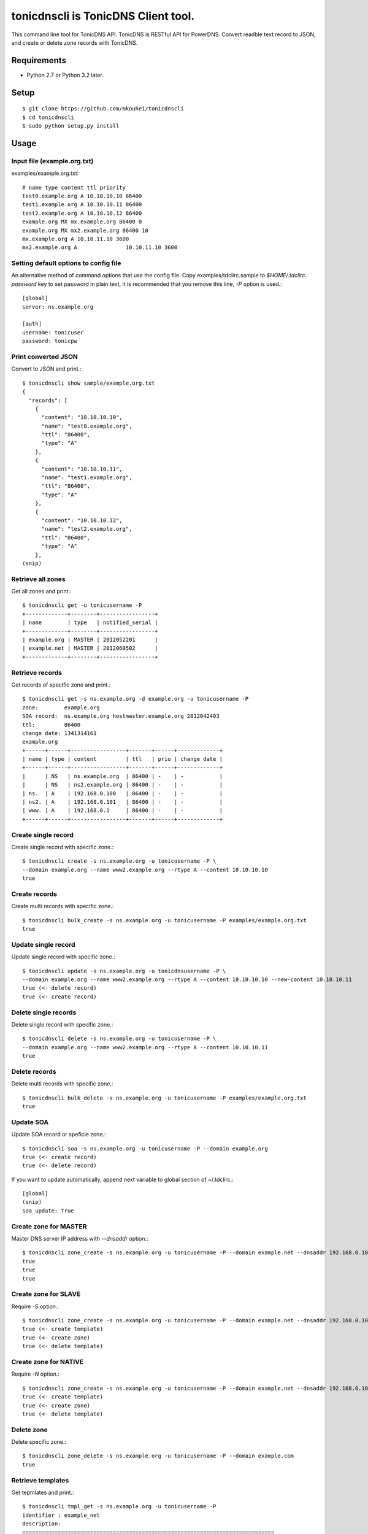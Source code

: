 ====================================
tonicdnscli is TonicDNS Client tool.
====================================

This command line tool for TonicDNS API.
TonicDNS is  RESTful API for PowerDNS.
Convert readble text record to JSON, and create or delete zone records with TonicDNS.


Requirements
------------

* Python 2.7 or Python 3.2 later.


Setup
-----
::

   $ git clone https://github.com/mkouhei/tonicdnscli
   $ cd tonicdnscli
   $ sudo python setup.py install

   
Usage
-----

Input file (example.org.txt)
^^^^^^^^^^^^^^^^^^^^^^^^^^^^

examples/example.org.txt::

   # name type content ttl priority
   test0.example.org A 10.10.10.10 86400
   test1.example.org A 10.10.10.11 86400
   test2.example.org A 10.10.10.12 86400
   example.org MX mx.example.org 86400 0
   example.org MX mx2.example.org 86400 10
   mx.example.org A 10.10.11.10 3600
   mx2.example.org A               10.10.11.10 3600


Setting default options to config file
^^^^^^^^^^^^^^^^^^^^^^^^^^^^^^^^^^^^^^

An alternative method of command options that use the config file.
Copy examples/tdclirc.sample to `$HOME/.tdclirc`. `password` key to set password in plain text, it is recommended that you remove this line, `-P` option is used.::

   [global]
   server: ns.example.org

   [auth]
   username: tonicuser
   password: tonicpw


Print converted JSON
^^^^^^^^^^^^^^^^^^^^

Convert to JSON and print.::

   $ tonicdnscli show sample/example.org.txt
   {
     "records": [
       {
         "content": "10.10.10.10", 
         "name": "test0.example.org", 
         "ttl": "86400", 
         "type": "A"
       }, 
       {
         "content": "10.10.10.11", 
         "name": "test1.example.org", 
         "ttl": "86400", 
         "type": "A"
       }, 
       {
         "content": "10.10.10.12", 
         "name": "test2.example.org", 
         "ttl": "86400", 
         "type": "A"
       }, 
   (snip)

Retrieve all zones
^^^^^^^^^^^^^^^^^^

Get all zones and print.::

   $ tonicdnscli get -u tonicusername -P
   +-------------+--------+-----------------+
   | name        | type   | notified_serial |
   +-------------+--------+-----------------+
   | example.org | MASTER | 2012052201      |
   | example.net | MASTER | 2012060502      |
   +-------------+--------+-----------------+


Retrieve records
^^^^^^^^^^^^^^^^

Get records of specific zone and print.::

   $ tonicdnscli get -s ns.example.org -d example.org -u tonicusername -P
   zone:        example.org
   SOA record:  ns.example.org hostmaster.example.org 2012042403
   ttl:         86400 
   change date: 1341314161
   example.org
   +------+------+-----------------+-------+------+-------------+
   | name | type | content         | ttl   | prio | change date |
   +------+------+-----------------+-------+------+-------------+
   |      | NS   | ns.example.org  | 86400 | -    | -           |
   |      | NS   | ns2.example.org | 86400 | -    | -           |
   | ns.  | A    | 192.168.0.100   | 86400 | -    | -           |
   | ns2. | A    | 192.168.0.101   | 86400 | -    | -           |
   | www. | A    | 192.168.0.1     | 86400 | -    | -           |
   +------+------+-----------------+-------+------+-------------+


Create single record
^^^^^^^^^^^^^^^^^^^^

Create single record with specific zone.::

   $ tonicdnscli create -s ns.example.org -u tonicusername -P \
   --domain example.org --name www2.example.org --rtype A --content 10.10.10.10
   true

Create records
^^^^^^^^^^^^^^

Create multi records with specific zone.::

   $ tonicdnscli bulk_create -s ns.example.org -u tonicusername -P examples/example.org.txt
   true

Update single record
^^^^^^^^^^^^^^^^^^^^

Update single record with specific zone.::

  $ tonicdnscli update -s ns.example.org -u tonicdnsusername -P \
  --domain example.org --name www2.example.org --rtype A --content 10.10.10.10 --new-content 10.10.10.11
  true (<- delete record)
  true (<- create record)

Delete single records
^^^^^^^^^^^^^^^^^^^^^

Delete single record with specific zone.::

   $ tonicdnscli delete -s ns.example.org -u tonicusername -P \
   --domain example.org --name www2.example.org --rtype A --content 10.10.10.11
   true

Delete records
^^^^^^^^^^^^^^

Delete multi records with specific zone.::

   $ tonicdnscli bulk_delete -s ns.example.org -u tonicusername -P examples/example.org.txt
   true

Update SOA
^^^^^^^^^^

Update SOA record or speficie zone.::

   $ tonicdnscli soa -s ns.example.org -u tonicusername -P --domain example.org
   true (<- create record)
   true (<- delete record)

If you want to update automatically, append next variable to global section of ~/.tdclirc.::

  [global]
  (snip)
  soa_update: True


Create zone for MASTER
^^^^^^^^^^^^^^^^^^^^^^

Master DNS server IP address with `--dnsaddr` option.::

   $ tonicdnscli zone_create -s ns.example.org -u tonicusername -P --domain example.net --dnsaddr 192.168.0.100
   true
   true
   true


Create zone for SLAVE
^^^^^^^^^^^^^^^^^^^^^

Require `-S` option.::

   $ tonicdnscli zone_create -s ns.example.org -u tonicusername -P --domain example.net --dnsaddr 192.168.0.100 -S
   true (<- create template)
   true (<- create zone)
   true (<- delete template)

Create zone for NATIVE
^^^^^^^^^^^^^^^^^^^^^^

Require `-N` option.::

   $ tonicdnscli zone_create -s ns.example.org -u tonicusername -P --domain example.net --dnsaddr 192.168.0.100 -N
   true (<- create template)
   true (<- create zone)
   true (<- delete template)

Delete zone
^^^^^^^^^^^

Delete specific zone.::

   $ tonicdnscli zone_delete -s ns.example.org -u tonicusername -P --domain example.com
   true


Retrieve templates
^^^^^^^^^^^^^^^^^^

Get tepmlates and print.::

   $ tonicdnscli tmpl_get -s ns.example.org -u tonicusername -P
   identifier : example_net
   description: 
   ==============================================================================
   name                              type  content                   ttl   prio
   example.net                       SOA  
   > ns.example.net hostmaster.example.net 2012070501 3600 900 86400 3600   3600 
   example.net                       NS    ns.example.net            3600 
   ns.example.net                    A     192.168.0.100             3600 
   ==============================================================================
   identifier : example2_net
   description:
   (snip)


Delete template
^^^^^^^^^^^^^^^

Delete specific template.::

   $ tonicdnscli tmpl_delete -s ns.example.org -u tonicusername -P --template example_com
   true


Contribute
----------

Firstly copy pre-commit hook script.::

   $ cp -f utils/pre-commit.txt .git/hooks/pre-commit

Next install python2.7 later, and py.test. Below in Debian GNU/Linux Sid system,::

   $ sudo apt-get install python python-pytest

Then checkout 'devel' branch for development, commit your changes. Before pull request, execute git rebase.


See also
--------

* `TonicDNS <https://github.com/Cysource/TonicDNS>`_
* `PowerDNS <http://www.powerdns.com>`_

